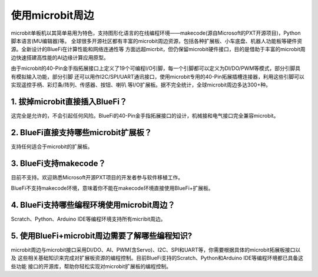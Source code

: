 ====================
使用microbit周边
====================

microbit单板机以其简单易用为特色，支持图形化语言的在线编程环境——makecode(源自Microsoft的PXT开源项目)，Python脚本语言(MU编辑器)等。
全球很多开源社区都有丰富的microbit周边资源，包括各种扩展板、小车底盘、机器人功能板等硬件资源。全新设计的BlueFi在计算性能和网络连通性等
方面远超micrbit，但仍保留microbit硬件接口，目的是借助于丰富的microbit周边快速搭建高性能的AI边缘计算应用原型。

.. image:: /../_static/images/Bluefi_appexample1.jpg
  :scale: 10%
  :align: center

.. image:: /../_static/images/Bluefi_appexample2.jpg
  :scale: 10%
  :align: center

由于microbit的40-Pin金手指拓展接口上定义了19个可编程I/O引脚，每一个引脚都可以定义为DI/DO/PWM等模式，部分引脚具有模拟输入功能，部分引脚
还可以用作I2C/SPI/UART通讯接口，使用microbit专用的40-Pin拓展插槽连接器，利用这些引脚可以实现遥控手柄、彩灯条/阵列、传感器、按钮、喇叭
等I/O扩展板。据不完全统计，全球microbit周边多达300+种。

.. image:: /../_static/images/microbit-shield.jpg
  :scale: 10%
  :align: center

1. 拔掉microbit直接插入BlueFi？
--------------------------------

这完全是允许的，不会引起任何风险。BlueFi的40-Pin金手指拓展接口的设计，机械接和电气接口完全兼容microbit。


2. BlueFi直接支持哪些microbit扩展板？
-------------------------------------

支持任何适合于microbit的扩展板。


3. BlueFi支持makecode？
-------------------------------------

目前不支持。欢迎熟悉Microsoft开源PXT项目的开发者参与软件移植工作。

BlueFi不支持makecode环境，意味着你不能在makecode环境直接使用BlueFi+扩展板。


4. BlueFi支持哪些编程环境使用microbit周边？
--------------------------------------------

Scratch、Python、Arduino IDE等编程环境支持所有micribit周边。


5. 使用BlueFi+microbit周边需要了解哪些编程知识?
-----------------------------------------------

microbit周边与microbit接口采用DI/DO、AI、PWM(含Servo)、I2C、SPI和UART等，你需要根据具体的microbit拓展板接口以及
这些相关基础知识来完成对扩展板资源的编程控制。目前BlueFi支持的Scratch、Python和Arduino IDE等编程环境都已具备这些功能
接口的开源库，帮助你轻松实现对microbit扩展板的编程控制。


